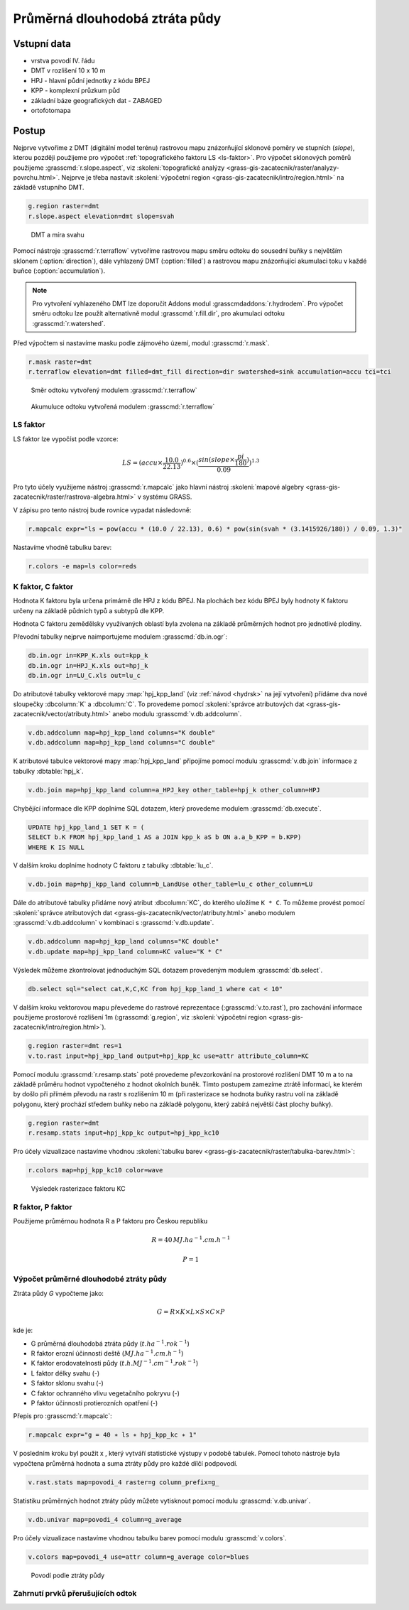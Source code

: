 Průměrná dlouhodobá ztráta půdy
===============================

Vstupní data
------------

* vrstva povodí IV. řádu
* DMT v rozlišení 10 x 10 m
* HPJ - hlavní půdní jednotky z kódu BPEJ
* KPP - komplexní průzkum půd
* základní báze geografických dat - ZABAGED
* ortofotomapa
   
Postup
------

Nejprve vytvoříme z DMT (digitální model terénu) rastrovou mapu
znázorňující sklonové poměry ve stupních (*slope*), kterou později
použijeme pro výpočet :ref:`topografického faktoru LS <ls-faktor>`. Pro výpočet sklonových
poměrů použijeme :grasscmd:`r.slope.aspect`, viz
:skoleni:`topografické analýzy
<grass-gis-zacatecnik/raster/analyzy-povrchu.html>`. Nejprve je třeba
nastavit :skoleni:`výpočetní region
<grass-gis-zacatecnik/intro/region.html>` na základě vstupního DMT.

.. code-block:: bash
                
   g.region raster=dmt
   r.slope.aspect elevation=dmt slope=svah                           

.. figure:: images/dmt_svah.png

   DMT a míra svahu

Pomocí nástroje :grasscmd:`r.terraflow` vytvoříme rastrovou mapu směru
odtoku do sousední buňky s největším sklonem (:option:`direction`),
dále vyhlazený DMT (:option:`filled`) a rastrovou mapu znázorňující
akumulaci toku v každé buňce (:option:`accumulation`).

.. note:: Pro vytvoření vyhlazeného DMT lze doporučit Addons modul
          :grasscmdaddons:`r.hydrodem`. Pro výpočet směru odtoku lze
          použít alternativně modul :grasscmd:`r.fill.dir`, pro
          akumulaci odtoku :grasscmd:`r.watershed`.
          
Před výpočtem si nastavíme masku podle zájmového území, modul
:grasscmd:`r.mask`.

.. code-block:: bash

   r.mask raster=dmt
   r.terraflow elevation=dmt filled=dmt_fill direction=dir swatershed=sink accumulation=accu tci=tci

.. figure:: images/flow-dir.png

   Směr odtoku vytvořený modulem :grasscmd:`r.terraflow`

.. figure:: images/flow-accu.png

   Akumuluce odtoku vytvořená modulem :grasscmd:`r.terraflow`

.. _ls-faktor:
   
LS faktor
^^^^^^^^^

LS faktor lze vypočíst podle vzorce:

.. math::
   
   LS = (accu \times \frac{10.0}{22.13})^{0.6} \times (\frac{sin(slope \times \frac{pi}{180})}{0.09})^{1.3}
   
Pro tyto účely využijeme nástroj :grasscmd:`r.mapcalc` jako hlavní
nástroj :skoleni:`mapové algebry
<grass-gis-zacatecnik/raster/rastrova-algebra.html>` v systému GRASS.

V zápisu pro tento nástroj bude rovnice vypadat následovně:

.. code-block:: bash

   r.mapcalc expr="ls = pow(accu * (10.0 / 22.13), 0.6) * pow(sin(svah * (3.1415926/180)) / 0.09, 1.3)"

Nastavíme vhodně tabulku barev:

.. code-block:: bash

   r.colors -e map=ls color=reds
   
K faktor, C faktor
^^^^^^^^^^^^^^^^^^   

Hodnota K faktoru byla určena primárně dle HPJ z kódu BPEJ. Na
plochách bez kódu BPEJ byly hodnoty K faktoru určeny na základě
půdních typů a subtypů dle KPP.

Hodnota C faktoru zemědělsky využívaných oblastí byla zvolena na
základě průměrných hodnot pro jednotlivé plodiny.

Převodní tabulky nejprve naimportujeme modulem :grasscmd:`db.in.ogr`:

.. code-block:: bash
                
   db.in.ogr in=KPP_K.xls out=kpp_k
   db.in.ogr in=HPJ_K.xls out=hpj_k
   db.in.ogr in=LU_C.xls out=lu_c

Do atributové tabulky vektorové mapy :map:`hpj_kpp_land` (viz :ref:`návod
<hydrsk>` na její vytvoření) přídáme dva nové sloupečky :dbcolumn:`K`
a :dbcolumn:`C`. To provedeme pomocí :skoleni:`správce atributových
dat <grass-gis-zacatecnik/vector/atributy.html>` anebo modulu
:grasscmd:`v.db.addcolumn`.

.. code-block:: bash
                
   v.db.addcolumn map=hpj_kpp_land columns="K double"
   v.db.addcolumn map=hpj_kpp_land columns="C double" 

K atributové tabulce vektorové mapy :map:`hpj_kpp_land` připojíme pomocí
modulu :grasscmd:`v.db.join` informace z tabulky :dbtable:`hpj_k`.

.. code-block:: bash
                
   v.db.join map=hpj_kpp_land column=a_HPJ_key other_table=hpj_k other_column=HPJ  

Chybějící informace dle KPP doplníme SQL dotazem, který provedeme
modulem :grasscmd:`db.execute`.

.. code-block:: sql
   
   UPDATE hpj_kpp_land_1 SET K = (
   SELECT b.K FROM hpj_kpp_land_1 AS a JOIN kpp_k aS b ON a.a_b_KPP = b.KPP)
   WHERE K IS NULL

V dalším kroku doplníme hodnoty C faktoru z tabulky
:dbtable:`lu_c`.

.. code-block:: bash
                
   v.db.join map=hpj_kpp_land column=b_LandUse other_table=lu_c other_column=LU      

Dále do atributové tabulky přidáme nový atribut :dbcolumn:`KC`, do
kterého uložíme ``K * C``. To můžeme provést pomocí :skoleni:`správce
atributových dat <grass-gis-zacatecnik/vector/atributy.html>` anebo
modulem :grasscmd:`v.db.addcolumn` v kombinaci s
:grasscmd:`v.db.update`.

.. code-block:: bash

   v.db.addcolumn map=hpj_kpp_land columns="KC double"
   v.db.update map=hpj_kpp_land column=KC value="K * C"

Výsledek můžeme zkontrolovat jednoduchým SQL dotazem provedeným
modulem :grasscmd:`db.select`.

.. code-block:: bash

   db.select sql="select cat,K,C,KC from hpj_kpp_land_1 where cat < 10"

V dalším kroku vektorovou mapu převedeme do rastrové reprezentace
(:grasscmd:`v.to.rast`), pro zachování informace použijeme prostorové
rozlišení 1m (:grasscmd:`g.region`, viz :skoleni:`výpočetní region
<grass-gis-zacatecnik/intro/region.html>`).

.. code-block:: bash
   
   g.region raster=dmt res=1                                             
   v.to.rast input=hpj_kpp_land output=hpj_kpp_kc use=attr attribute_column=KC

Pomocí modulu :grasscmd:`r.resamp.stats` poté provedeme převzorkování
na prostorové rozlišení DMT 10 m a to na základě průměru hodnot
vypočteného z hodnot okolních buněk. Tímto postupem zamezíme ztrátě
informací, ke kterém by došlo při přímém převodu na rastr s rozlišením
10 m (při rasterizace se hodnota buňky rastru volí na základě
polygonu, který prochází středem buňky nebo na základě polygonu, který
zabírá největší část plochy buňky).

.. code-block:: bash

   g.region raster=dmt     
   r.resamp.stats input=hpj_kpp_kc output=hpj_kpp_kc10                        

Pro účely vizualizace nastavíme vhodnou :skoleni:`tabulku barev
<grass-gis-zacatecnik/raster/tabulka-barev.html>`:

.. code-block:: bash
                
   r.colors map=hpj_kpp_kc10 color=wave                                       

.. figure:: images/hpj_kpp_kc.png

   Výsledek rasterizace faktoru KC

R faktor, P faktor
^^^^^^^^^^^^^^^^^^   

Použijeme průměrnou hodnota R a P faktoru pro Českou republiku

.. math::

   R = 40 \, MJ.ha^{-1} .cm.h^{-1}
   
   P = 1

Výpočet průměrné dlouhodobé ztráty půdy
^^^^^^^^^^^^^^^^^^^^^^^^^^^^^^^^^^^^^^^

Ztráta půdy `G` vypočteme jako:

.. math::
   
   G = R \times K \times L \times S \times C \times P

kde je:

* G průměrná dlouhodobá ztráta půdy (:math:`t.ha^{-1} . rok^{-1}`)
* R faktor erozní účinnosti deště (:math:`MJ.ha^{-1} .cm.h^{-1}`)
* K faktor erodovatelnosti půdy (:math:`t.h.MJ^{-1} .cm^{-1} .rok^{-1}`)
* L faktor délky svahu (-)
* S faktor sklonu svahu (-)
* C faktor ochranného vlivu vegetačního pokryvu (-)
* P faktor účinnosti protierozních opatření (-)

Přepis pro :grasscmd:`r.mapcalc`:

.. code-block:: bash
                
   r.mapcalc expr="g = 40 ∗ ls ∗ hpj_kpp_kc ∗ 1"

V posledním kroku byl použit x , který vytváří statistické výstupy v
podobě tabulek. Pomocí tohoto nástroje byla vypočtena průměrná hodnota
a suma ztráty půdy pro každé dílčí podpovodí.

.. code-block:: bash
                
   v.rast.stats map=povodi_4 raster=g column_prefix=g_

Statistiku průměrných hodnot ztráty půdy můžete vytisknout pomocí
modulu :grasscmd:`v.db.univar`.

.. code-block:: bash

   v.db.univar map=povodi_4 column=g_average

Pro účely vizualizace nastavíme vhodnou tabulku barev pomocí modulu
:grasscmd:`v.colors`.

.. code-block:: bash
             
   v.colors map=povodi_4 use=attr column=g_average color=blues

.. figure:: images/povodi_g.png

   Povodí podle ztráty půdy
               
Zahrnutí prvků přerušujících odtok
^^^^^^^^^^^^^^^^^^^^^^^^^^^^^^^^^^

.. todo::

